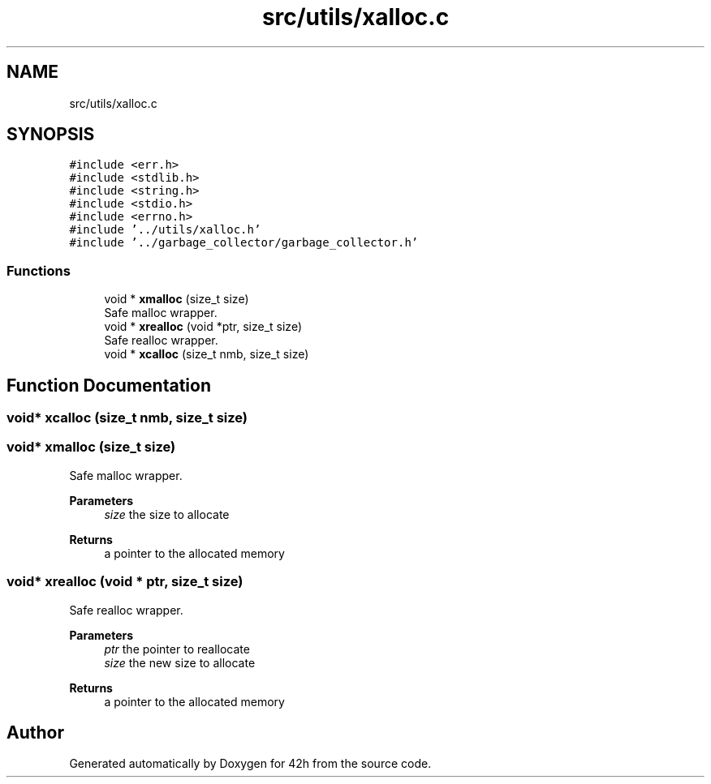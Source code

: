 .TH "src/utils/xalloc.c" 3 "Sat May 30 2020" "Version v0.1" "42h" \" -*- nroff -*-
.ad l
.nh
.SH NAME
src/utils/xalloc.c
.SH SYNOPSIS
.br
.PP
\fC#include <err\&.h>\fP
.br
\fC#include <stdlib\&.h>\fP
.br
\fC#include <string\&.h>\fP
.br
\fC#include <stdio\&.h>\fP
.br
\fC#include <errno\&.h>\fP
.br
\fC#include '\&.\&./utils/xalloc\&.h'\fP
.br
\fC#include '\&.\&./garbage_collector/garbage_collector\&.h'\fP
.br

.SS "Functions"

.in +1c
.ti -1c
.RI "void * \fBxmalloc\fP (size_t size)"
.br
.RI "Safe malloc wrapper\&. "
.ti -1c
.RI "void * \fBxrealloc\fP (void *ptr, size_t size)"
.br
.RI "Safe realloc wrapper\&. "
.ti -1c
.RI "void * \fBxcalloc\fP (size_t nmb, size_t size)"
.br
.in -1c
.SH "Function Documentation"
.PP 
.SS "void* xcalloc (size_t nmb, size_t size)"

.SS "void* xmalloc (size_t size)"

.PP
Safe malloc wrapper\&. 
.PP
\fBParameters\fP
.RS 4
\fIsize\fP the size to allocate 
.RE
.PP
\fBReturns\fP
.RS 4
a pointer to the allocated memory 
.RE
.PP

.SS "void* xrealloc (void * ptr, size_t size)"

.PP
Safe realloc wrapper\&. 
.PP
\fBParameters\fP
.RS 4
\fIptr\fP the pointer to reallocate 
.br
\fIsize\fP the new size to allocate 
.RE
.PP
\fBReturns\fP
.RS 4
a pointer to the allocated memory 
.RE
.PP

.SH "Author"
.PP 
Generated automatically by Doxygen for 42h from the source code\&.
